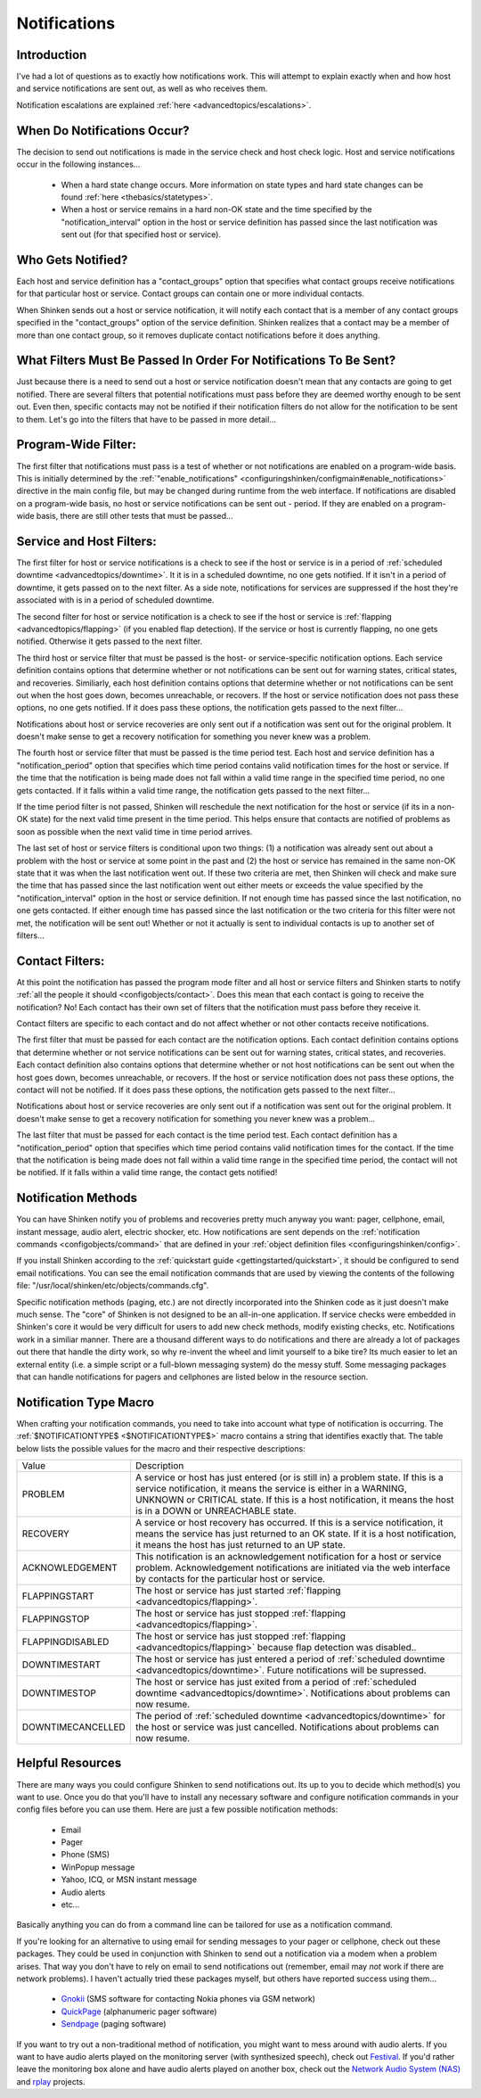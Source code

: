 .. _thebasics/notifications:

===============
 Notifications 
===============


Introduction 
=============

.. image:: /_static/images///official/images/objects-contacts.png
   :scale: 90 %

I've had a lot of questions as to exactly how notifications work. This will attempt to explain exactly when and how host and service notifications are sent out, as well as who receives them.

Notification escalations are explained :ref:`here <advancedtopics/escalations>`.


When Do Notifications Occur? 
=============================

The decision to send out notifications is made in the service check and host check logic. Host and service notifications occur in the following instances...

  * When a hard state change occurs. More information on state types and hard state changes can be found :ref:`here <thebasics/statetypes>`.
  * When a host or service remains in a hard non-OK state and the time specified by the "notification_interval" option in the host or service definition has passed since the last notification was sent out (for that specified host or service).


Who Gets Notified? 
===================

Each host and service definition has a "contact_groups" option that specifies what contact groups receive notifications for that particular host or service. Contact groups can contain one or more individual contacts.

When Shinken sends out a host or service notification, it will notify each contact that is a member of any contact groups specified in the "contact_groups" option of the service definition. Shinken realizes that a contact may be a member of more than one contact group, so it removes duplicate contact notifications before it does anything.


What Filters Must Be Passed In Order For Notifications To Be Sent? 
===================================================================

Just because there is a need to send out a host or service notification doesn't mean that any contacts are going to get notified. There are several filters that potential notifications must pass before they are deemed worthy enough to be sent out. Even then, specific contacts may not be notified if their notification filters do not allow for the notification to be sent to them. Let's go into the filters that have to be passed in more detail...


Program-Wide Filter: 
=====================

The first filter that notifications must pass is a test of whether or not notifications are enabled on a program-wide basis. This is initially determined by the :ref:`"enable_notifications" <configuringshinken/configmain#enable_notifications>` directive in the main config file, but may be changed during runtime from the web interface. If notifications are disabled on a program-wide basis, no host or service notifications can be sent out - period. If they are enabled on a program-wide basis, there are still other tests that must be passed...


Service and Host Filters: 
==========================

The first filter for host or service notifications is a check to see if the host or service is in a period of :ref:`scheduled downtime <advancedtopics/downtime>`. It it is in a scheduled downtime, no one gets notified. If it isn't in a period of downtime, it gets passed on to the next filter. As a side note, notifications for services are suppressed if the host they're associated with is in a period of scheduled downtime.

The second filter for host or service notification is a check to see if the host or service is :ref:`flapping <advancedtopics/flapping>` (if you enabled flap detection). If the service or host is currently flapping, no one gets notified. Otherwise it gets passed to the next filter.

The third host or service filter that must be passed is the host- or service-specific notification options. Each service definition contains options that determine whether or not notifications can be sent out for warning states, critical states, and recoveries. Similiarly, each host definition contains options that determine whether or not notifications can be sent out when the host goes down, becomes unreachable, or recovers. If the host or service notification does not pass these options, no one gets notified. If it does pass these options, the notification gets passed to the next filter...

Notifications about host or service recoveries are only sent out if a notification was sent out for the original problem. It doesn't make sense to get a recovery notification for something you never knew was a problem.

The fourth host or service filter that must be passed is the time period test. Each host and service definition has a "notification_period" option that specifies which time period contains valid notification times for the host or service. If the time that the notification is being made does not fall within a valid time range in the specified time period, no one gets contacted. If it falls within a valid time range, the notification gets passed to the next filter...

If the time period filter is not passed, Shinken will reschedule the next notification for the host or service (if its in a non-OK state) for the next valid time present in the time period. This helps ensure that contacts are notified of problems as soon as possible when the next valid time in time period arrives.

The last set of host or service filters is conditional upon two things: (1) a notification was already sent out about a problem with the host or service at some point in the past and (2) the host or service has remained in the same non-OK state that it was when the last notification went out. If these two criteria are met, then Shinken will check and make sure the time that has passed since the last notification went out either meets or exceeds the value specified by the "notification_interval" option in the host or service definition. If not enough time has passed since the last notification, no one gets contacted. If either enough time has passed since the last notification or the two criteria for this filter were not met, the notification will be sent out! Whether or not it actually is sent to individual contacts is up to another set of filters...


Contact Filters: 
=================

At this point the notification has passed the program mode filter and all host or service filters and Shinken starts to notify :ref:`all the people it should <configobjects/contact>`. Does this mean that each contact is going to receive the notification? No! Each contact has their own set of filters that the notification must pass before they receive it.

Contact filters are specific to each contact and do not affect whether or not other contacts receive notifications.

The first filter that must be passed for each contact are the notification options. Each contact definition contains options that determine whether or not service notifications can be sent out for warning states, critical states, and recoveries. Each contact definition also contains options that determine whether or not host notifications can be sent out when the host goes down, becomes unreachable, or recovers. If the host or service notification does not pass these options, the contact will not be notified. If it does pass these options, the notification gets passed to the next filter...

Notifications about host or service recoveries are only sent out if a notification was sent out for the original problem. It doesn't make sense to get a recovery notification for something you never knew was a problem...

The last filter that must be passed for each contact is the time period test. Each contact definition has a "notification_period" option that specifies which time period contains valid notification times for the contact. If the time that the notification is being made does not fall within a valid time range in the specified time period, the contact will not be notified. If it falls within a valid time range, the contact gets notified!


Notification Methods 
=====================

You can have Shinken notify you of problems and recoveries pretty much anyway you want: pager, cellphone, email, instant message, audio alert, electric shocker, etc. How notifications are sent depends on the :ref:`notification commands <configobjects/command>` that are defined in your :ref:`object definition files <configuringshinken/config>`.

If you install Shinken according to the :ref:`quickstart guide <gettingstarted/quickstart>`, it should be configured to send email notifications. You can see the email notification commands that are used by viewing the contents of the following file: "/usr/local/shinken/etc/objects/commands.cfg".

Specific notification methods (paging, etc.) are not directly incorporated into the Shinken code as it just doesn't make much sense. The "core" of Shinken is not designed to be an all-in-one application. If service checks were embedded in Shinken's core it would be very difficult for users to add new check methods, modify existing checks, etc. Notifications work in a similiar manner. There are a thousand different ways to do notifications and there are already a lot of packages out there that handle the dirty work, so why re-invent the wheel and limit yourself to a bike tire? Its much easier to let an external entity (i.e. a simple script or a full-blown messaging system) do the messy stuff. Some messaging packages that can handle notifications for pagers and cellphones are listed below in the resource section.


Notification Type Macro 
========================

When crafting your notification commands, you need to take into account what type of notification is occurring. The :ref:`$NOTIFICATIONTYPE$ <$NOTIFICATIONTYPE$>` macro contains a string that identifies exactly that. The table below lists the possible values for the macro and their respective descriptions:


================= ====================================================================================================================================================================================================================================================================
Value             Description                                                                                                                                                                                                                                                         
PROBLEM           A service or host has just entered (or is still in) a problem state. If this is a service notification, it means the service is either in a WARNING, UNKNOWN or CRITICAL state. If this is a host notification, it means the host is in a DOWN or UNREACHABLE state.
RECOVERY          A service or host recovery has occurred. If this is a service notification, it means the service has just returned to an OK state. If it is a host notification, it means the host has just returned to an UP state.                                                
ACKNOWLEDGEMENT   This notification is an acknowledgement notification for a host or service problem. Acknowledgement notifications are initiated via the web interface by contacts for the particular host or service.                                                               
FLAPPINGSTART     The host or service has just started :ref:`flapping <advancedtopics/flapping>`.                                                                                                                                                                                     
FLAPPINGSTOP      The host or service has just stopped :ref:`flapping <advancedtopics/flapping>`.                                                                                                                                                                                     
FLAPPINGDISABLED  The host or service has just stopped :ref:`flapping <advancedtopics/flapping>` because flap detection was disabled..                                                                                                                                                
DOWNTIMESTART     The host or service has just entered a period of :ref:`scheduled downtime <advancedtopics/downtime>`. Future notifications will be supressed.                                                                                                                       
DOWNTIMESTOP      The host or service has just exited from a period of :ref:`scheduled downtime <advancedtopics/downtime>`. Notifications about problems can now resume.                                                                                                              
DOWNTIMECANCELLED The period of :ref:`scheduled downtime <advancedtopics/downtime>` for the host or service was just cancelled. Notifications about problems can now resume.                                                                                                          
================= ====================================================================================================================================================================================================================================================================


Helpful Resources 
==================

There are many ways you could configure Shinken to send notifications out. Its up to you to decide which method(s) you want to use. Once you do that you'll have to install any necessary software and configure notification commands in your config files before you can use them. Here are just a few possible notification methods:

  * Email
  * Pager
  * Phone (SMS)
  * WinPopup message
  * Yahoo, ICQ, or MSN instant message
  * Audio alerts
  * etc...

Basically anything you can do from a command line can be tailored for use as a notification command.

If you're looking for an alternative to using email for sending messages to your pager or cellphone, check out these packages. They could be used in conjunction with Shinken to send out a notification via a modem when a problem arises. That way you don't have to rely on email to send notifications out (remember, email may *not* work if there are network problems). I haven't actually tried these packages myself, but others have reported success using them...

  * `Gnokii`_ (SMS software for contacting Nokia phones via GSM network)
  * `QuickPage`_ (alphanumeric pager software)
  * `Sendpage`_ (paging software)

If you want to try out a non-traditional method of notification, you might want to mess around with audio alerts. If you want to have audio alerts played on the monitoring server (with synthesized speech), check out `Festival`_. If you'd rather leave the monitoring box alone and have audio alerts played on another box, check out the `Network Audio System (NAS)`_ and `rplay`_ projects.


.. _Gnokii: http://www.gnokii.org/
.. _Festival: http://www.cstr.ed.ac.uk/projects/festival/
.. _rplay: http://rplay.doit.org/
.. _Network Audio System (NAS): http://radscan.com/nas
.. _QuickPage: http://www.qpage.org/
.. _Sendpage: http://www.sendpage.org/
